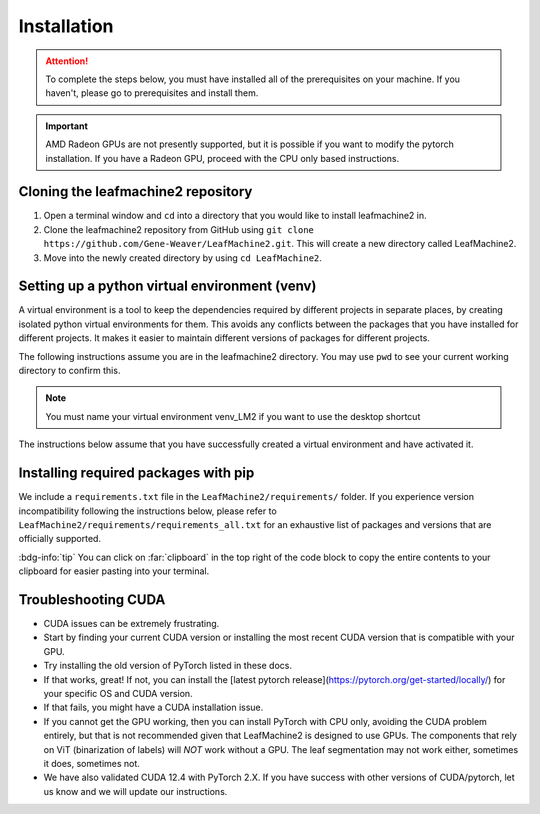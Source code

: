 ============
Installation
============

.. attention:: To complete the steps below, you must have installed all of the prerequisites on your machine. If you haven't, please go to prerequisites and install them. 

.. important:: AMD Radeon GPUs are not presently supported, but it is possible if you want to modify the pytorch installation. If you have a Radeon GPU, proceed with the CPU only based instructions.

Cloning the leafmachine2 repository
-----------------------------------

1. Open a terminal window and ``cd`` into a directory that you would like to install leafmachine2 in.
2. Clone the leafmachine2 repository from GitHub using ``git clone https://github.com/Gene-Weaver/LeafMachine2.git``. This will create a new directory called LeafMachine2.
3. Move into the newly created directory by using ``cd LeafMachine2``.

Setting up a python virtual environment (venv)
----------------------------------------------

A virtual environment is a tool to keep the dependencies required by different projects in separate places, by creating isolated python virtual environments for them. This avoids any conflicts between the packages that you have installed for different projects. It makes it easier to maintain different versions of packages for different projects.

The following instructions assume you are in the leafmachine2 directory. You may use ``pwd`` to see your current working directory to confirm this.

.. note:: You must name your virtual environment venv_LM2 if you want to use the desktop shortcut

.. tab-set::

    .. tab-item:: Ubuntu 20.04+
        :sync: key1

        1. Show that a venv is not currently active: ``which python``
        2. Create a virtual environment named venv_LM2: ``python -m venv venv_LM2``
        3. Activate the virtual environment: ``source ./venv_LM2/bin/activate``
        4. Confirm that the venv is active (output should differ from 1.): ``which python``

    .. tab-item:: Windows 10
        :sync: key2

        1. Show that a venv is not currently active: ``python --version``
        2. Create a virtual environment named venv_LM2: ``python -m venv venv_LM2``
        3. Activate the virtual environment: ``.\venv_LM2\Scripts\activate``
        4. Confirm that the venv is active (output should differ from 1.): ``python --version``

The instructions below assume that you have successfully created a virtual environment and have activated it.

Installing required packages with pip 
-------------------------------------

We include a ``requirements.txt`` file in the ``LeafMachine2/requirements/`` folder. If you experience version incompatibility following the instructions below, please refer to ``LeafMachine2/requirements/requirements_all.txt`` for an exhaustive list of packages and versions that are officially supported.

:bdg-info:`tip` You can click on :far:`clipboard` in the top right of the code block to copy the entire contents to your clipboard for easier pasting into your terminal.

.. tab-set::

    .. tab-item:: Ubuntu 20.04+ or macOS
        :sync: key1

        **Quick Installation**

        Install the python packages as outlined in the requirements

        .. code-block:: bash 

            pip install -r requirements.txt

        If your computer has a GPU use

        .. code-block:: bash 

            pip install torch==1.11.0+cu113 torchvision==0.12.0+cu113 torchaudio==0.11.0 --extra-index-url https://download.pytorch.org/whl/cu113

        If your computer *does not have* a GPU or you are using a Mac

        .. code-block:: bash

            pip3 install torch torchvision torchaudio
        
        **Detailed Installation**

        Install wheel

        1. .. code-block:: bash
            
            python -m pip install wheel

        Update pip and setuptools

        2. .. code-block:: bash 
        
            python -m pip install --upgrade pip setuptools

        Install the required dependencies to use LeafMachine2

        3. .. code-block:: bash 
        
            pip install -r requirements.txt

        Install pycococreator

        4. .. code-block:: bash
        
            pip install git+https://github.com/waspinator/pycococreator.git@fba8f4098f3c7aaa05fe119dc93bbe4063afdab8#egg=pycococreatortools


        Install COCO annotation tools and a special version of Open CV

        5. .. code-block:: bash
        
            pip install pycocotools>=2.0.5 opencv-contrib-python>=4.7.0.68

        LeafMachine2 algorithms require PyTorch version 1.11 for CUDA version 11.3+. If your computer does not have a GPU, then use the CPU version and the CUDA version is not applicable. PyTorch is large and will take a bit to install.

        If your computer has a GPU
 
        6. .. code-block:: bash
        
            pip install torch==1.11.0+cu113 torchvision==0.12.0+cu113 torchaudio==0.11.0 --extra-index-url https://download.pytorch.org/whl/cu113

        If your computer does not have a GPU or you are using a Mac

        6. .. code-block:: bash

            pip3 install torch torchvision torchaudio

        Install ViT for PyTorch. ViT is used for segmenting labels and rulers. The DocEnTr framework that we use for document image segmentation requires an older verison of ViT, the most recent version will cause an error.

        7. .. code-block:: bash
        
            pip install vit-pytorch==0.37.1

    .. tab-item:: Windows 10+
        :sync: key2

        **Quick Installation**
        
        1. .. code-block:: bash

            pip install -r requirements.txt

        2. .. code-block:: bash

            pip install torch==1.11.0+cu113 torchvision==0.12.0+cu113 torchaudio==0.11.0 --extra-index-url https://download.pytorch.org/whl/cu113

        3. .. code-block:: bash

            pip install pywin32

        **Detailed Installation**

        Install the required dependencies to use LeafMachine2

        1. .. code-block:: bash
        
            pip install -r requirements.txt

        Install pycococreator

        2. .. code-block:: bash
        
            pip install git+https://github.com/waspinator/pycococreator.git@fba8f4098f3c7aaa05fe119dc93bbe4063afdab8#egg=pycococreatortools

        Install COCO annotation tools, a special version of Open CV, and pywin32 for creating the desktop shortcut.

        3. .. code-block:: bash
        
            pip install pywin32 pycocotools>=2.0.5 opencv-contrib-python>=4.7.0.68
        
        Leafmachine2 algorithms require PyTorch version 1.11 for CUDA version 11.3+. If your computer does not have a GPU, then use the CPU version and the CUDA version is not applicable. PyTorch is large and will take a bit to install.

        4. .. code-block:: bash
        
            pip install torch==1.11.0+cu113 torchvision==0.12.0+cu113 torchaudio==0.11.0 --extra-index-url https://download.pytorch.org/whl/cu113
        
        Install ViT for PyTorch. ViT is used for segmenting labels and rulers. The DocEnTr framework that we use for document image segmentation requires an older verison of ViT, the most recent version will cause an error.

        5. .. code-block:: bash
        
            pip install vit-pytorch==0.37.1

Troubleshooting CUDA
--------------------

- CUDA issues can be extremely frustrating. 
- Start by finding your current CUDA version or installing the most recent CUDA version that is compatible with your GPU. 
- Try installing the old version of PyTorch listed in these docs.
- If that works, great! If not, you can install the [latest pytorch release](https://pytorch.org/get-started/locally/) for your specific OS and CUDA version.
- If that fails, you might have a CUDA installation issue. 
- If you cannot get the GPU working, then you can install PyTorch with CPU only, avoiding the CUDA problem entirely, but that is not recommended given that LeafMachine2 is designed to use GPUs. The components that rely on ViT (binarization of labels) will *NOT* work without a GPU. The leaf segmentation may not work either, sometimes it does, sometimes not. 
- We have also validated CUDA 12.4 with PyTorch 2.X. If you have success with other versions of CUDA/pytorch, let us know and we will update our instructions. 